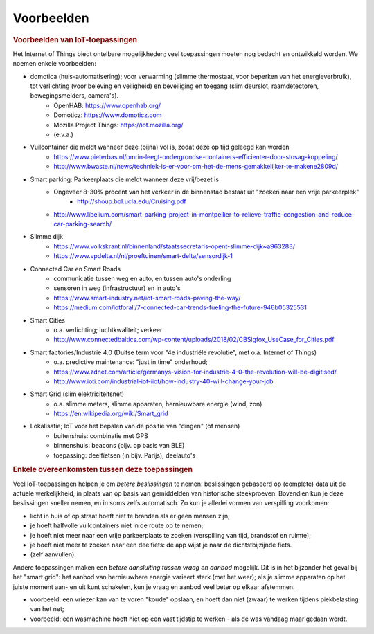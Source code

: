 ***********
Voorbeelden
***********

.. bij de inleiding


.. rubric:: Voorbeelden van IoT-toepassingen

Het Internet of Things biedt ontelbare mogelijkheden; veel toepassingen moeten nog bedacht en ontwikkeld worden.
We noemen enkele voorbeelden:

* domotica (huis-automatisering); voor verwarming (slimme thermostaat, voor beperken van het energieverbruik), tot verlichting (voor beleving en veiligheid) en beveiliging en toegang (slim deurslot, raamdetectoren, bewegingsmelders, camera's).
    * OpenHAB: https://www.openhab.org/
    * Domoticz: https://www.domoticz.com
    * Mozilla Project Things: https://iot.mozilla.org/
    * (e.v.a.)
* Vuilcontainer die meldt wanneer deze (bijna) vol is, zodat deze op tijd geleegd kan worden
    * https://www.pieterbas.nl/omrin-leegt-ondergrondse-containers-efficienter-door-stosag-koppeling/
    * http://www.bwaste.nl/news/techniek-is-er-voor-om-het-de-mens-gemakkelijker-te-makene2809d/
* Smart parking: Parkeerplaats die meldt wanneer deze vrij/bezet is
    * Ongeveer 8-30% procent van het verkeer in de binnenstad bestaat uit "zoeken naar een vrije parkeerplek"
        * http://shoup.bol.ucla.edu/Cruising.pdf
    * http://www.libelium.com/smart-parking-project-in-montpellier-to-relieve-traffic-congestion-and-reduce-car-parking-search/
* Slimme dijk
    * https://www.volkskrant.nl/binnenland/staatssecretaris-opent-slimme-dijk~a963283/
    * https://www.vpdelta.nl/nl/proeftuinen/smart-delta/sensordijk-1
* Connected Car en Smart Roads
    * communicatie tussen weg en auto, en tussen auto's onderling
    * sensoren in weg (infrastructuur) en in auto's
    * https://www.smart-industry.net/iot-smart-roads-paving-the-way/
    * https://medium.com/iotforall/7-connected-car-trends-fueling-the-future-946b05325531
* Smart Cities
    * o.a. verlichting; luchtkwaliteit; verkeer
    * http://www.connectedbaltics.com/wp-content/uploads/2018/02/CBSigfox_UseCase_for_Cities.pdf
* Smart factories/Industrie 4.0 (Duitse term voor "4e industriële revolutie", met o.a. Internet of Things)
    * o.a. predictive maintenance: "just in time" onderhoud;
    * https://www.zdnet.com/article/germanys-vision-for-industrie-4-0-the-revolution-will-be-digitised/
    * http://www.ioti.com/industrial-iot-iiot/how-industry-40-will-change-your-job
* Smart Grid (slim elektriciteitsnet)
    * o.a. slimme meters, slimme apparaten, hernieuwbare energie (wind, zon)
    * https://en.wikipedia.org/wiki/Smart_grid
* Lokalisatie; IoT voor het bepalen van de positie van "dingen" (of mensen)
    * buitenshuis: combinatie met GPS
    * binnenshuis: beacons (bijv. op basis van BLE)
    * toepassing: deelfietsen (in bijv. Parijs); deelauto's

.. rubric:: Enkele overeenkomsten tussen deze toepassingen

Veel IoT-toepassingen helpen je om *betere beslissingen* te nemen:
beslissingen gebaseerd op (complete) data uit de actuele werkelijkheid,
in plaats van op basis van gemiddelden van historische steekproeven.
Bovendien kun je deze beslissingen sneller nemen, en in soms zelfs automatisch.
Zo kun je allerlei vormen van verspilling voorkomen:

* licht in huis of op straat hoeft niet te branden als er geen mensen zijn;
* je hoeft halfvolle vuilcontainers niet in de route op te nemen;
* je hoeft niet meer naar een vrije parkeerplaats te zoeken (verspilling van tijd, brandstof en ruimte);
* je hoeft niet meer te zoeken naar een deelfiets: de app wijst je naar de dichtstbijzijnde fiets.
* (zelf aanvullen).

Andere toepassingen maken een *betere aansluiting tussen vraag en aanbod* mogelijk.
Dit is in het bijzonder het geval bij het "smart grid":
het aanbod van hernieuwbare energie varieert sterk (met het weer);
als je slimme apparaten op het juiste moment aan- en uit kunt schakelen,
kun je vraag en aanbod veel beter op elkaar afstemmen.

* voorbeeld: een vriezer kan van te voren "koude" opslaan,
  en hoeft dan niet (zwaar) te werken tijdens piekbelasting van het net;
* voorbeeld: een wasmachine hoeft niet op een vast tijdstip te werken - als de was vandaag maar gedaan wordt.
